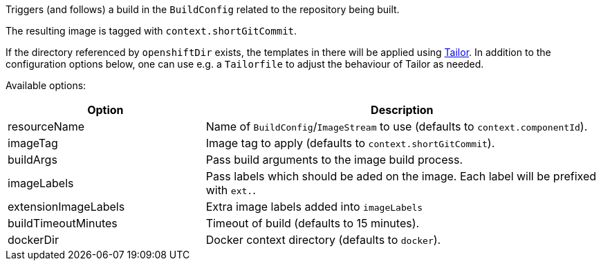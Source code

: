 Triggers (and follows) a build in the `BuildConfig` related to the repository
being built.

The resulting image is tagged with `context.shortGitCommit`.

If the directory referenced by `openshiftDir` exists, the templates in there will be applied using https://github.com/opendevstack/tailor[Tailor]. In addition to the configuration options below, one can use e.g. a `Tailorfile` to adjust the behaviour of Tailor as needed.

Available options:

[cols="1,2"]
|===
| Option | Description

| resourceName
| Name of `BuildConfig`/`ImageStream` to use (defaults to `context.componentId`).

| imageTag
| Image tag to apply (defaults to `context.shortGitCommit`).

| buildArgs
| Pass build arguments to the image build process.

| imageLabels
| Pass labels which should be aded on the image. Each label will be prefixed with `ext.`.

| extensionImageLabels
| Extra image labels added into `imageLabels`

| buildTimeoutMinutes
| Timeout of build (defaults to 15 minutes).

| dockerDir
| Docker context directory (defaults to `docker`).
|===
